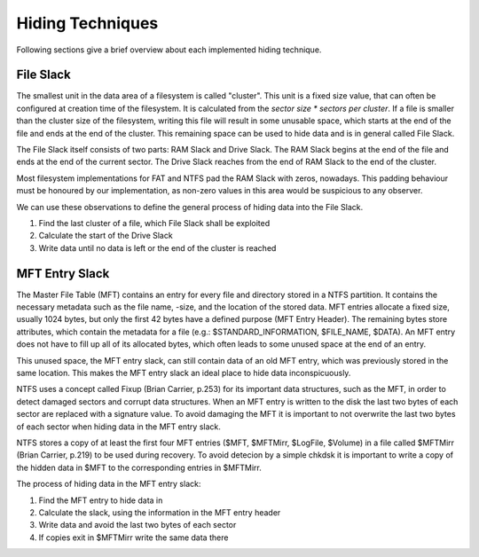 Hiding Techniques
=================

Following sections give a brief overview about each implemented hiding technique.


File Slack
----------

The smallest unit in the data area of a filesystem is called "cluster".
This unit is a fixed size value, that can often be configured at creation time
of the filesystem.
It is calculated from the `sector size * sectors per cluster`.
If a file is smaller than the cluster size of the filesystem, writing this file
will result in some unusable space, which starts at the end of the file and ends
at the end of the cluster.
This remaining space can be used to hide data and is in general called File Slack.

The File Slack itself consists of two parts: RAM Slack and Drive Slack.
The RAM Slack begins at the end of the file and ends at the end of the current
sector.
The Drive Slack reaches from the end of RAM Slack to the end of the cluster.

.. image:: _static/fileslack_image.png

Most filesystem implementations for FAT and NTFS pad the RAM Slack with zeros,
nowadays. This padding behaviour must be honoured by our implementation, as
non-zero values in this area would be suspicious to any observer.

We can use these observations to define the general process of hiding data into
the File Slack.

1. Find the last cluster of a file, which File Slack shall be exploited
2. Calculate the start of the Drive Slack
3. Write data until no data is left or the end of the cluster is reached

MFT Entry Slack
---------------

The Master File Table (MFT) contains an entry for every file and directory stored in
a NTFS partition. It contains the necessary metadata such as the file name, -size, and
the location of the stored data. MFT entries allocate a fixed size, usually 1024 bytes,
but only the first 42 bytes have a defined purpose (MFT Entry Header). The remaining bytes
store attributes, which contain the metadata for a file (e.g.: $STANDARD_INFORMATION, 
$FILE_NAME, $DATA). An MFT entry does not have to fill up all of its allocated bytes, which
often leads to some unused space at the end of an entry.

.. image:: _static/mft_entry.png

This unused space, the MFT entry slack, can still contain data of an old MFT entry,
which was previously stored in the same location. This makes the MFT entry slack an
ideal place to hide data inconspicuously.

NTFS uses a concept called Fixup (Brian Carrier, p.253) for its important data structures,
such as the MFT, in order to detect damaged sectors and corrupt data structures. When an
MFT entry is written to the disk the last two bytes of each sector are replaced with a
signature value. To avoid damaging the MFT it is important to not overwrite the last two
bytes of each sector when hiding data in the MFT entry slack.

NTFS stores a copy of at least the first four MFT entries ($MFT, $MFTMirr, $LogFile, $Volume)
in a file called $MFTMirr (Brian Carrier, p.219) to be used during recovery. To avoid detecion
by a simple chkdsk it is important to write a copy of the hidden data in $MFT to the corresponding
entries in $MFTMirr. 

The process of hiding data in the MFT entry slack:

1. Find the MFT entry to hide data in
2. Calculate the slack, using the information in the MFT entry header
3. Write data and avoid the last two bytes of each sector
4. If copies exit in $MFTMirr write the same data there
